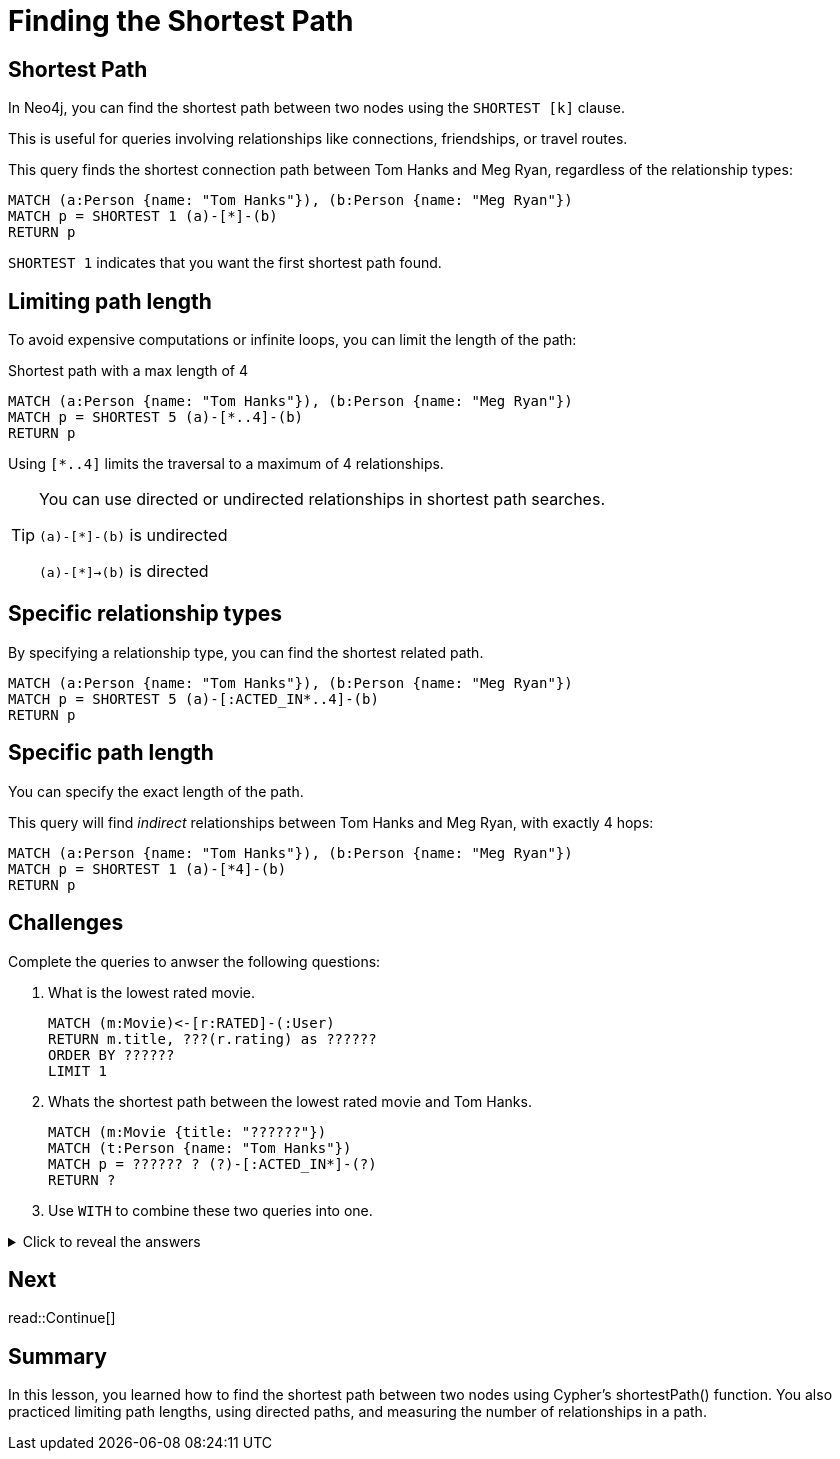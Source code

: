 = Finding the Shortest Path
:type: lesson
:order: 6
:sandbox: true
:slides: true

[.slide]
== Shortest Path

In Neo4j, you can find the shortest path between two nodes using the `SHORTEST [k]` clause. 

This is useful for queries involving relationships like connections, friendships, or travel routes.

This query finds the shortest connection path between Tom Hanks and Meg Ryan, regardless of the relationship types:

[source, cypher]
----
MATCH (a:Person {name: "Tom Hanks"}), (b:Person {name: "Meg Ryan"})
MATCH p = SHORTEST 1 (a)-[*]-(b)
RETURN p
----

`SHORTEST 1` indicates that you want the first shortest path found.

[.slide]
== Limiting path length

To avoid expensive computations or infinite loops, you can limit the length of the path:

[source, cypher]
.Shortest path with a max length of 4
----
MATCH (a:Person {name: "Tom Hanks"}), (b:Person {name: "Meg Ryan"})
MATCH p = SHORTEST 5 (a)-[*..4]-(b)
RETURN p
----

Using `[*..4]` limits the traversal to a maximum of 4 relationships.

[.transcript-only]
====
[TIP]
=====
You can use directed or undirected relationships in shortest path searches.

`(a)-[*]-(b)` is undirected

`(a)-[*]->(b)` is directed
=====
====

[.slide]
== Specific relationship types

By specifying a relationship type, you can find the shortest related path.

[source, cypher]
----
MATCH (a:Person {name: "Tom Hanks"}), (b:Person {name: "Meg Ryan"})
MATCH p = SHORTEST 5 (a)-[:ACTED_IN*..4]-(b)
RETURN p
----

[.slide]
== Specific path length

You can specify the exact length of the path.

This query will find _indirect_ relationships between Tom Hanks and Meg Ryan, with exactly 4 hops:

[source, cypher]
----
MATCH (a:Person {name: "Tom Hanks"}), (b:Person {name: "Meg Ryan"})
MATCH p = SHORTEST 1 (a)-[*4]-(b)
RETURN p
----

[.slide]
== Challenges

Complete the queries to anwser the following questions:

. What is the lowest rated movie.
+
[.transcript-only]
====
[source, cypher]
----
MATCH (m:Movie)<-[r:RATED]-(:User)
RETURN m.title, ???(r.rating) as ??????
ORDER BY ??????
LIMIT 1
----
====

. Whats the shortest path between the lowest rated movie and Tom Hanks.
+   
[.transcript-only]
====
[source, cypher]
----
MATCH (m:Movie {title: "??????"})
MATCH (t:Person {name: "Tom Hanks"})
MATCH p = ?????? ? (?)-[:ACTED_IN*]-(?)
RETURN ?
----
====

. Use `WITH` to combine these two queries into one.

[.transcript-only]
====
[%collapsible]
.Click to reveal the answers
=====
. Find the lowest rated movie.
+
[source, cypher]
----
MATCH (m:Movie)<-[r:RATED]-(:User)
RETURN m.title, avg(r.rating) as avgRating
ORDER BY avgRating
LIMIT 1
----

. Find the shortest path between actors in the lowest rated movie and Tom Hanks.
+
[source, cypher]
----
MATCH (m:Movie {title: "Conspirator, The"})
MATCH (t:Person {name: "Tom Hanks"})
MATCH p = SHORTEST 1 (m)-[:ACTED_IN*]-(t)
RETURN p
----

. Use `WITH` to combine these two queries into one.
+
[source, cypher]
----
MATCH (m:Movie)<-[r:RATED]-(:User)
WITH m, avg(r.rating) as avgRating
ORDER BY avgRating LIMIT 1

MATCH (t:Person {name: "Tom Hanks"})
MATCH p = SHORTEST 1 (m)-[:ACTED_IN*]-(t)
RETURN p
----

=====
====

[next.discrete]
== Next

read::Continue[]

[.summary]
== Summary

In this lesson, you learned how to find the shortest path between two nodes using Cypher's shortestPath() function. You also practiced limiting path lengths, using directed paths, and measuring the number of relationships in a path.